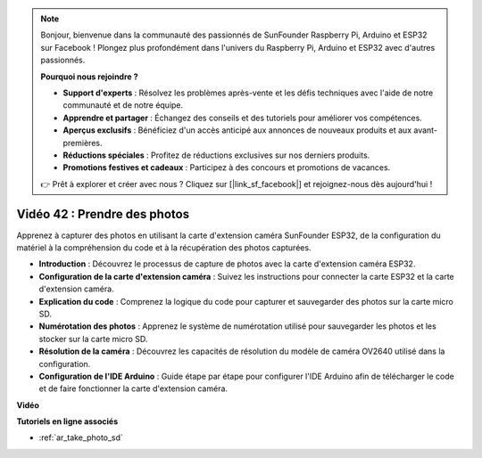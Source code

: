 .. note::

    Bonjour, bienvenue dans la communauté des passionnés de SunFounder Raspberry Pi, Arduino et ESP32 sur Facebook ! Plongez plus profondément dans l'univers du Raspberry Pi, Arduino et ESP32 avec d'autres passionnés.

    **Pourquoi nous rejoindre ?**

    - **Support d'experts** : Résolvez les problèmes après-vente et les défis techniques avec l'aide de notre communauté et de notre équipe.
    - **Apprendre et partager** : Échangez des conseils et des tutoriels pour améliorer vos compétences.
    - **Aperçus exclusifs** : Bénéficiez d'un accès anticipé aux annonces de nouveaux produits et aux avant-premières.
    - **Réductions spéciales** : Profitez de réductions exclusives sur nos derniers produits.
    - **Promotions festives et cadeaux** : Participez à des concours et promotions de vacances.

    👉 Prêt à explorer et créer avec nous ? Cliquez sur [|link_sf_facebook|] et rejoignez-nous dès aujourd'hui !

Vidéo 42 : Prendre des photos
=====================================

Apprenez à capturer des photos en utilisant la carte d'extension caméra SunFounder ESP32, de la configuration du matériel à la compréhension du code et à la récupération des photos capturées.

* **Introduction** : Découvrez le processus de capture de photos avec la carte d'extension caméra ESP32.
* **Configuration de la carte d'extension caméra** : Suivez les instructions pour connecter la carte ESP32 et la carte d'extension caméra.
* **Explication du code** : Comprenez la logique du code pour capturer et sauvegarder des photos sur la carte micro SD.
* **Numérotation des photos** : Apprenez le système de numérotation utilisé pour sauvegarder les photos et les stocker sur la carte micro SD.
* **Résolution de la caméra** : Découvrez les capacités de résolution du modèle de caméra OV2640 utilisé dans la configuration.
* **Configuration de l'IDE Arduino** : Guide étape par étape pour configurer l'IDE Arduino afin de télécharger le code et de faire fonctionner la carte d'extension caméra.

**Vidéo**

.. raw:: html

    <iframe width="700" height="500" src="https://www.youtube.com/embed/1Sjx9tDOF-k?si=1RYiFu4FB88sRsAR" title="YouTube video player" frameborder="0" allow="accelerometer; autoplay; clipboard-write; encrypted-media; gyroscope; picture-in-picture; web-share" allowfullscreen></iframe>

**Tutoriels en ligne associés**

* :ref:`ar_take_photo_sd`

